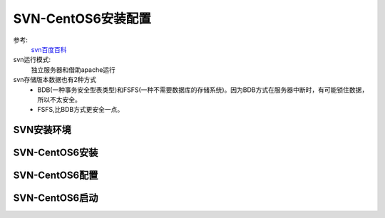 .. _zzjlogin-svn:

==============================================
SVN-CentOS6安装配置
==============================================

参考:
    `svn百度百科 <https://baike.baidu.com/item/SVN/3311103?fr=aladdin>`_

svn运行模式:
    独立服务器和借助apache运行

svn存储版本数据也有2种方式
    - BDB(一种事务安全型表类型)和FSFS(一种不需要数据库的存储系统)。因为BDB方式在服务器中断时，有可能锁住数据，所以不太安全。
    - FSFS,比BDB方式更安全一点。

SVN安装环境
==============================================


SVN-CentOS6安装
==============================================




SVN-CentOS6配置
==============================================



SVN-CentOS6启动
==============================================


